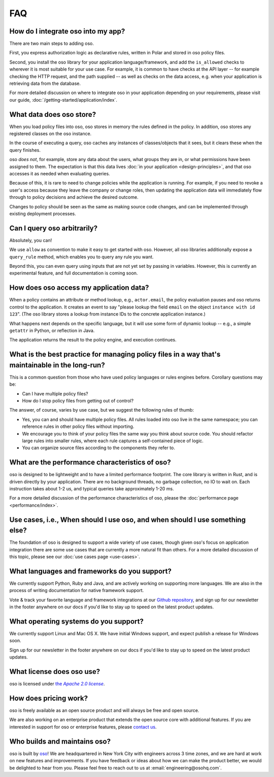 ===
FAQ
===

-----------------------------------
How do I integrate oso into my app?
-----------------------------------

There are two main steps to adding oso.

First, you express authorization logic as declarative rules, written in Polar and stored in oso policy files.

Second, you install the oso library for your application language/framework,
and add the ``is_allowed`` checks to wherever it is most suitable for your use case.
For example, it is common to have checks at the API layer -- for example checking
the HTTP request, and the path supplied -- as well as checks on the data access,
e.g. when your application is retrieving data from the database.

For more detailed discussion on where to integrate oso in your application
depending on your requirements, please visit our guide, :doc:`/getting-started/application/index`.

-------------------------
What data does oso store?
-------------------------

When you load policy files into oso, oso stores in memory the rules defined in
the policy. In addition, oso stores any registered classes on the oso instance.

In the course of executing a query, oso caches any instances of classes/objects
that it sees, but it clears these when the query finishes.

oso *does not*, for example, store any data about the users, what groups they
are in, or what permissions have been assigned to them. The expectation is that
this data lives :doc:`in your application <design-principles>`, and that oso accesses it as needed when evaluating queries.

Because of this, it is rare to need to change policies while the application
is running. For example, if you need to revoke a user's access because they leave
the company or change roles, then updating the application data will immediately flow through to policy decisions and achieve the desired outcome.

Changes to policy should be seen as the same as making source code changes,
and can be implemented through existing deployment processes.

----------------------------
Can I query oso arbitrarily?
----------------------------

Absolutely, you can!

We use ``allow`` as convention to make it easy to get started with oso.
However, all oso libraries additionally expose a ``query_rule`` method,
which enables you to query any rule you want.

Beyond this, you can even query using inputs that are not yet set by
passing in variables. However, this is currently an experimental feature, and
full documentation is coming soon.

----------------------------------------
How does oso access my application data?
----------------------------------------

When a policy contains an attribute or method lookup, e.g., ``actor.email``, the
policy evaluation pauses and oso returns control to the application.
It creates an event to say "please lookup the field ``email`` on the object
``instance with id 123``". (The oso library stores a lookup from instance IDs to the
concrete application instance.)

What happens next depends on the specific language, but it will use some form of
dynamic lookup -- e.g., a simple ``getattr`` in Python, or reflection in Java.

The application returns the result to the policy engine, and execution continues.

-------------------------------------------------------------------------------------------------
What is the best practice for managing policy files in a way that's maintainable in the long-run? 
-------------------------------------------------------------------------------------------------

This is a common question from those who have used policy languages or rules
engines before. Corollary questions may be:

- Can I have multiple policy files?
- How do I stop policy files from getting out of control?


The answer, of course, varies by use case, but we suggest the following rules of thumb:

- Yes, you can and should have multiple policy files. All rules loaded
  into oso live in the same namespace; you can reference rules in other
  policy files without importing.
- We encourage you to think of your policy files the same way you think
  about source code. You should refactor large rules into smaller
  rules, where each rule captures a self-contained piece of logic.
- You can organize source files according to the components they refer to.

------------------------------------------------
What are the performance characteristics of oso?
------------------------------------------------

oso is designed to be lightweight and to have a limited performance footprint. The core library is written in Rust, and is
driven directly by your application. There are no background threads, no garbage collection, no
IO to wait on. Each instruction takes about 1-2 us, and typical queries take approximately 1-20 ms.

For a more detailed discussion of the performance characteristics of oso,
please the :doc:`performance page <performance/index>`.

-----------------------------------------------------------------------------
Use cases, i.e., When should I use oso, and when should I use something else?
-----------------------------------------------------------------------------

The foundation of oso is designed to support a wide variety of use cases, though
given oso's focus on application integration there are some use cases that are
currently a more natural fit than others. For a more detailed discussion of this
topic, please see our :doc:`use cases page <use-cases>`.

---------------------------------------------
What languages and frameworks do you support?
---------------------------------------------

We currently support Python, Ruby and Java, and are actively working on supporting more languages.
We are also in the process of writing documentation for native framework support.

Vote & track your favorite language and framework integrations at our 
`Github repository <https://github.com/osohq/oso>`_,
and sign up for our newsletter in the footer anywhere on our docs if you'd like
to stay up to speed on the latest product updates.

--------------------------------------
What operating systems do you support?
--------------------------------------

We currently support Linux and Mac OS X.
We have initial Windows support, and expect publish a release for Windows soon.

Sign up for our newsletter in the footer anywhere on our docs if you'd like to
stay up to speed on the latest product updates.

--------------------------
What license does oso use?
--------------------------

.. |apache2| replace:: the *Apache 2.0 license*
.. _apache2: https://github.com/osohq/oso/blob/master/LICENSE

oso is licensed under |apache2|_.

----------------------
How does pricing work?
----------------------

oso is freely available as an open source product and will always be free and open source. 

We are also working on an enterprise product that extends the open source core with
additional features. If you are interested in support for oso or enterprise
features, please `contact us <https://osohq.com/company/contact-us>`_.

-----------------------------
Who builds and maintains oso?
-----------------------------

oso is built by `oso <https://www.osohq.com/company/about-us>`_! We are headquartered in New York City with engineers across 3 time zones, and we are
hard at work on new features and improvements. If you have feedback or ideas about
how we can make the product better, we would be delighted to hear from you.
Please feel free to reach out to us at :email:`engineering@osohq.com`.
